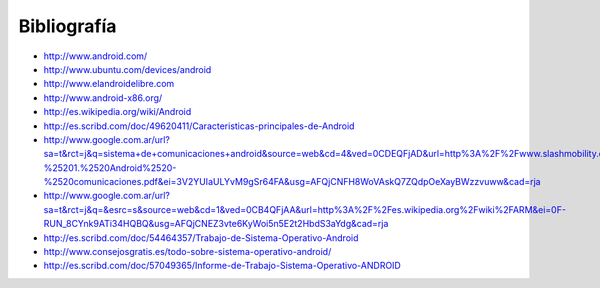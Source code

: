 ============
Bibliografía
============

* http://www.android.com/
* http://www.ubuntu.com/devices/android
* http://www.elandroidelibre.com
* http://www.android-x86.org/
* http://es.wikipedia.org/wiki/Android
* http://es.scribd.com/doc/49620411/Caracteristicas-principales-de-Android
* http://www.google.com.ar/url?sa=t&rct=j&q=sistema+de+comunicaciones+android&source=web&cd=4&ved=0CDEQFjAD&url=http%3A%2F%2Fwww.slashmobility.com%2Fjoomla%2Fimages%2Fstories%2Fpresentaciones%2Fcomunicaciones%2FFO%2520-%25201.%2520Android%2520-%2520comunicaciones.pdf&ei=3V2YUIaULYvM9gSr64FA&usg=AFQjCNFH8WoVAskQ7ZQdpOeXayBWzzvuww&cad=rja
* http://www.google.com.ar/url?sa=t&rct=j&q=&esrc=s&source=web&cd=1&ved=0CB4QFjAA&url=http%3A%2F%2Fes.wikipedia.org%2Fwiki%2FARM&ei=0F-RUN_8CYnk9ATi34HQBQ&usg=AFQjCNEZ3vte6KyWoi5n5E2t2HbdS3aYdg&cad=rja
* http://es.scribd.com/doc/54464357/Trabajo-de-Sistema-Operativo-Android
* http://www.consejosgratis.es/todo-sobre-sistema-operativo-android/
* http://es.scribd.com/doc/57049365/Informe-de-Trabajo-Sistema-Operativo-ANDROID